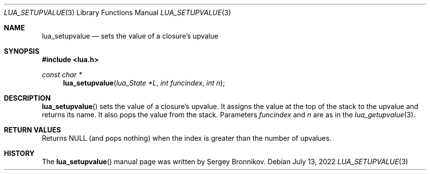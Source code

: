 .Dd $Mdocdate: July 13 2022 $
.Dt LUA_SETUPVALUE 3
.Os
.Sh NAME
.Nm lua_setupvalue
.Nd sets the value of a closure's upvalue
.Sh SYNOPSIS
.In lua.h
.Ft const char *
.Fn lua_setupvalue "lua_State *L" "int funcindex" "int n"
.Sh DESCRIPTION
.Fn lua_setupvalue
sets the value of a closure's upvalue.
It assigns the value at the top of the stack to the upvalue and returns its
name.
It also pops the value from the stack.
Parameters
.Fa funcindex
and
.Fa n
are as in the
.Xr lua_getupvalue 3 .
.Sh RETURN VALUES
Returns
.Dv NULL
.Pq and pops nothing
when the index is greater than the number of upvalues.
.Sh HISTORY
The
.Fn lua_setupvalue
manual page was written by Sergey Bronnikov.
